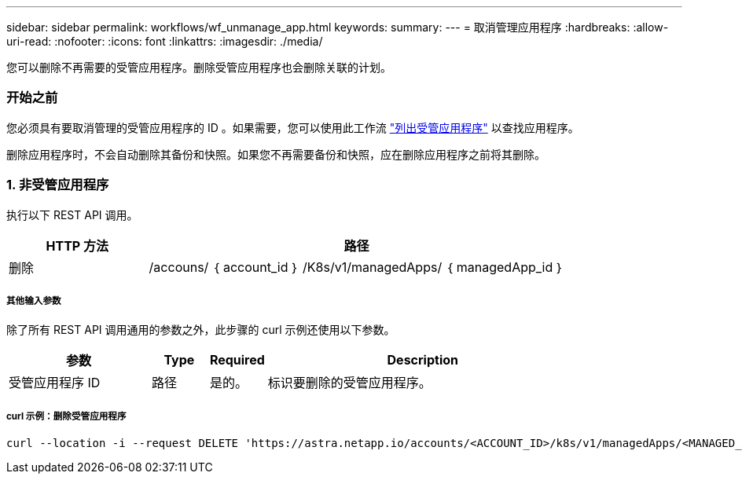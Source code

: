 ---
sidebar: sidebar 
permalink: workflows/wf_unmanage_app.html 
keywords:  
summary:  
---
= 取消管理应用程序
:hardbreaks:
:allow-uri-read: 
:nofooter: 
:icons: font
:linkattrs: 
:imagesdir: ./media/


[role="lead"]
您可以删除不再需要的受管应用程序。删除受管应用程序也会删除关联的计划。



=== 开始之前

您必须具有要取消管理的受管应用程序的 ID 。如果需要，您可以使用此工作流 link:wf_list_man_apps.html["列出受管应用程序"] 以查找应用程序。

删除应用程序时，不会自动删除其备份和快照。如果您不再需要备份和快照，应在删除应用程序之前将其删除。



=== 1. 非受管应用程序

执行以下 REST API 调用。

[cols="25,75"]
|===
| HTTP 方法 | 路径 


| 删除 | /accouns/ ｛ account_id ｝ /K8s/v1/managedApps/ ｛ managedApp_id ｝ 
|===


===== 其他输入参数

除了所有 REST API 调用通用的参数之外，此步骤的 curl 示例还使用以下参数。

[cols="25,10,10,55"]
|===
| 参数 | Type | Required | Description 


| 受管应用程序 ID | 路径 | 是的。 | 标识要删除的受管应用程序。 
|===


===== curl 示例：删除受管应用程序

[source, curl]
----
curl --location -i --request DELETE 'https://astra.netapp.io/accounts/<ACCOUNT_ID>/k8s/v1/managedApps/<MANAGED_APP_ID>' --header 'Accept: */*' --header 'Authorization: Bearer <API_TOKEN>'
----